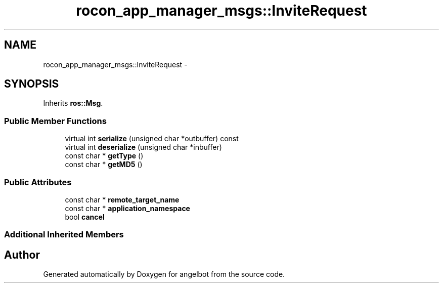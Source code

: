 .TH "rocon_app_manager_msgs::InviteRequest" 3 "Sat Jul 9 2016" "angelbot" \" -*- nroff -*-
.ad l
.nh
.SH NAME
rocon_app_manager_msgs::InviteRequest \- 
.SH SYNOPSIS
.br
.PP
.PP
Inherits \fBros::Msg\fP\&.
.SS "Public Member Functions"

.in +1c
.ti -1c
.RI "virtual int \fBserialize\fP (unsigned char *outbuffer) const "
.br
.ti -1c
.RI "virtual int \fBdeserialize\fP (unsigned char *inbuffer)"
.br
.ti -1c
.RI "const char * \fBgetType\fP ()"
.br
.ti -1c
.RI "const char * \fBgetMD5\fP ()"
.br
.in -1c
.SS "Public Attributes"

.in +1c
.ti -1c
.RI "const char * \fBremote_target_name\fP"
.br
.ti -1c
.RI "const char * \fBapplication_namespace\fP"
.br
.ti -1c
.RI "bool \fBcancel\fP"
.br
.in -1c
.SS "Additional Inherited Members"


.SH "Author"
.PP 
Generated automatically by Doxygen for angelbot from the source code\&.
